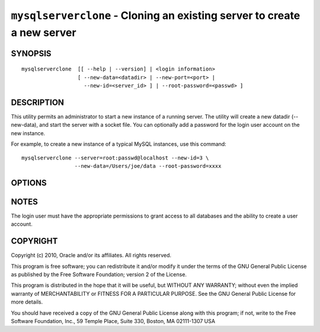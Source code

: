.. _`mysqlserverclone`:

########################################################################
``mysqlserverclone`` - Cloning an existing server to create a new server
########################################################################

SYNOPSIS
--------

::

 mysqlserverclone  [[ --help | --version] | <login information>
                   [ --new-data=<datadir> | --new-port=<port> |
                     --new-id=<server_id> ] | --root-password=<passwd> ]

DESCRIPTION
-----------

This utility permits an administrator to start a new instance of a
running server.  The utility will create a new datadir (--new-data),
and start the server with a socket file. You can optionally add a
password for the login user account on the new instance.

For example, to create a new instance of a typical MySQL instances,
use this command::

 mysqlserverclone --server=root:passwd@localhost --new-id=3 \
                  --new-data=/Users/joe/data --root-password=xxxx  

OPTIONS
-------

.. option:: --version

   show version number and exit

.. option:: --help, -h

   show the help page       

.. option:: --server <source>

   connection information for source server in the form:
   <user>:<password>@<host>:<port>:<socket>

.. option:: -v, --verbose

   control how much information is displayed. e.g., -v =
   verbose, -vv = more verbose, -vvv = debug

.. option:: --new-data <path to new datadir>

   the full path to the location of the data directory for the new
   instance

.. option:: --new-port <port>

   the new port for the new instance - default=3307

.. option:: --new-id <server_id>

   the server_id for the new instance - default=2

.. option:: --root-password <password>

   password for the root user

.. option:: --mysqld <options>

   additional options for mysqld

NOTES
-----

The login user must have the appropriate permissions to grant access
to all databases and the ability to create a user account.

COPYRIGHT
---------

Copyright (c) 2010, Oracle and/or its affiliates. All rights reserved.

This program is free software; you can redistribute it and/or modify
it under the terms of the GNU General Public License as published by
the Free Software Foundation; version 2 of the License.

This program is distributed in the hope that it will be useful, but
WITHOUT ANY WARRANTY; without even the implied warranty of
MERCHANTABILITY or FITNESS FOR A PARTICULAR PURPOSE.  See the GNU
General Public License for more details.

You should have received a copy of the GNU General Public License
along with this program; if not, write to the Free Software
Foundation, Inc., 59 Temple Place, Suite 330, Boston, MA 02111-1307
USA
